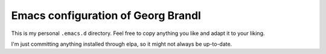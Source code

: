 Emacs configuration of Georg Brandl
===================================

This is my personal ``.emacs.d`` directory. Feel free to copy anything
you like and adapt it to your liking.

I'm just committing anything installed through elpa, so it might not
always be up-to-date.
